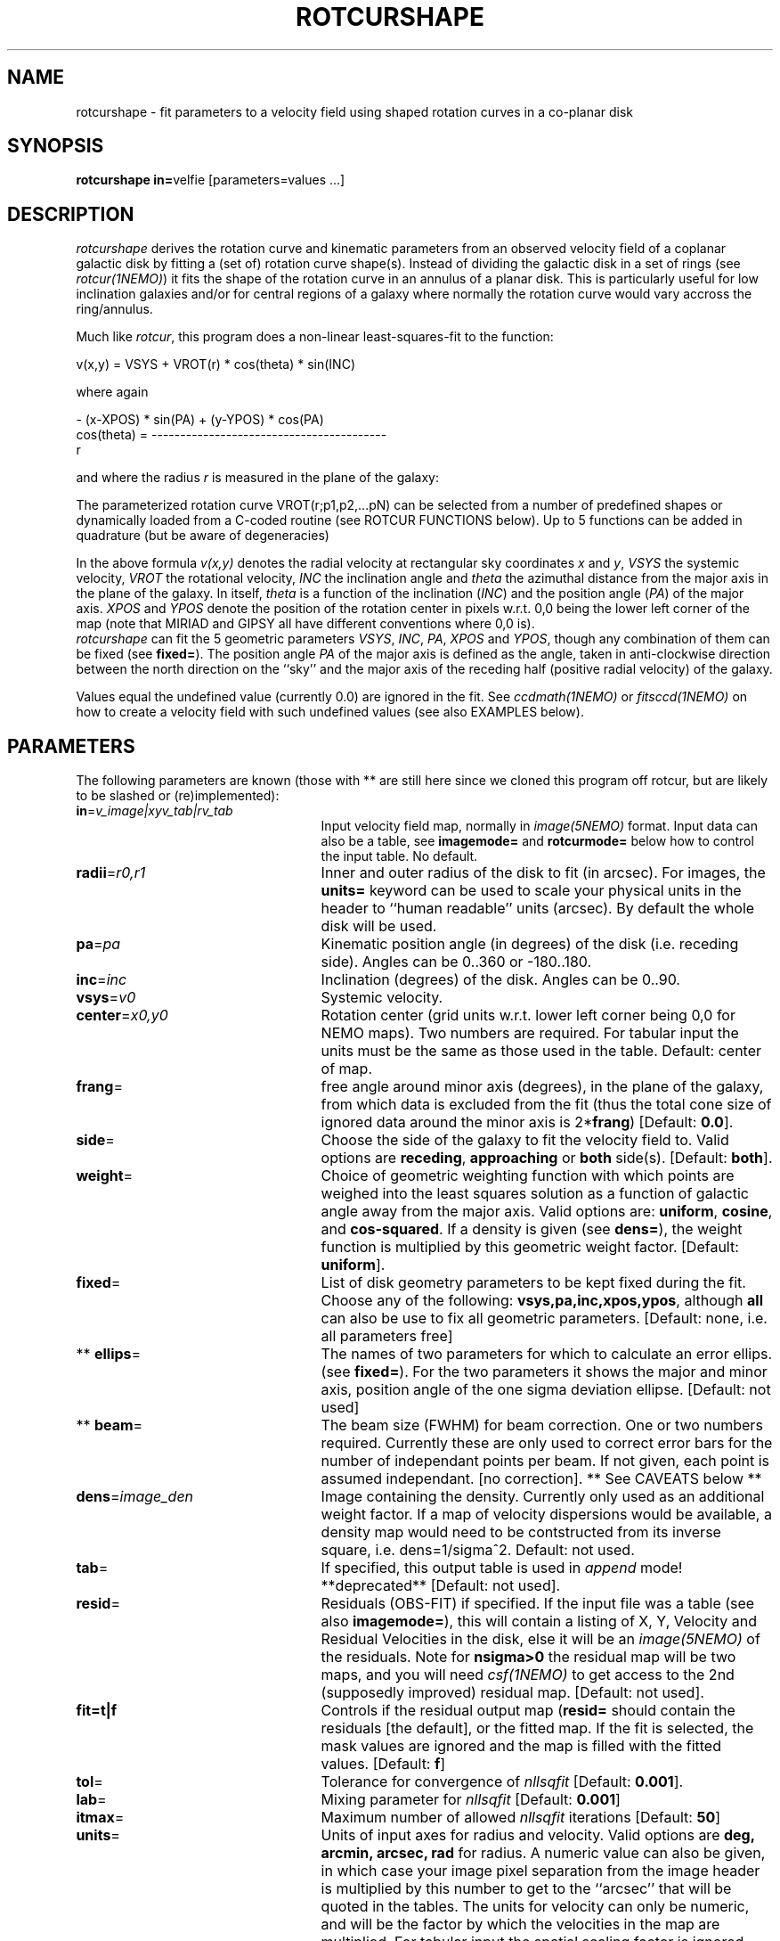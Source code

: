.TH ROTCURSHAPE 1NEMO "13 June 2004"
.SH NAME
rotcurshape \- fit parameters to a velocity field using shaped rotation curves in a co-planar disk
.SH SYNOPSIS
\fBrotcurshape in=\fPvelfie [parameters=values ...]
.SH DESCRIPTION
\fIrotcurshape\fP derives the rotation curve and kinematic parameters from an observed
velocity field of a coplanar galactic disk by fitting a (set of) rotation curve shape(s).
Instead of dividing the galactic disk in a set of rings (see \fIrotcur(1NEMO)\fP)
it fits the shape of the rotation curve in an annulus of a planar disk. This is particularly
useful for low inclination galaxies and/or for central regions of a galaxy where
normally the rotation curve would vary accross the ring/annulus.
.PP
Much like \fIrotcur\fP, this program does a non-linear least-squares-fit to the function:
.PP
.cs 1 20
.ss 20
.nf
         v(x,y) = VSYS + VROT(r) * cos(theta) * sin(INC)

where again

                      - (x-XPOS) * sin(PA) + (y-YPOS) * cos(PA) 
          cos(theta) = -----------------------------------------
                                       r

.cs 1
.fi
and where the radius \fIr\fP is measured in the plane of the galaxy:
.PP
The parameterized  rotation curve VROT(r;p1,p2,...pN) can be selected from a number of predefined
shapes or dynamically loaded from a C-coded routine (see ROTCUR FUNCTIONS below). Up to 5
functions can be added in quadrature (but be aware of degeneracies)
.PP
In the above formula
\fIv(x,y)\fP denotes the radial velocity at rectangular sky
coordinates \fIx\fP and \fIy\fP, \fIVSYS\fP the systemic 
velocity, \fIVROT\fP the rotational
velocity, \fIINC\fP the inclination angle and \fItheta\fP the 
azimuthal distance
from the major axis in the plane of the galaxy.  
In itself, \fItheta\fP is a function of
the inclination (\fIINC\fP) and the 
position angle (\fIPA\fP) of the major axis.
\fIXPOS\fP and \fIYPOS\fP denote the position of the rotation center
in pixels w.r.t. 0,0 being the lower left corner of the map
(note that MIRIAD and GIPSY all have different conventions where
0,0 is).
 \fIrotcurshape\fP
can fit the 5 geometric parameters
\fIVSYS\fP, \fIINC\fP, \fIPA\fP, \fIXPOS\fP and \fIYPOS\fP, 
though any combination of them can be fixed
(see \fBfixed=\fP).
The position angle \fIPA\fP of the major axis is defined as the
angle, taken in anti-clockwise direction between the north direction on
the ``sky'' and the major axis of the receding half (positive 
radial velocity) of the galaxy. 
.PP
Values equal the undefined value (currently 0.0) are ignored in the
fit. See \fIccdmath(1NEMO)\fP or \fIfitsccd(1NEMO)\fP on how to
create a velocity field with such undefined values (see also
EXAMPLES below).
.SH PARAMETERS
The following parameters are known (those with ** are still here
since we cloned this program off rotcur, but are likely to be slashed or
(re)implemented):
.TP 25
\fBin\fP=\fIv_image|xyv_tab|rv_tab\fP
Input velocity field map, normally in \fIimage(5NEMO)\fP format.
Input data can also be a table, see \fBimagemode=\fP and \fBrotcurmode=\fP below
how to control the input table.
No default.
.TP
\fBradii\fP=\fIr0,r1\fP
Inner and outer radius of the disk to fit (in arcsec).
For images, the \fBunits=\fP keyword can be used to
scale your physical units in the header to ``human readable'' units
(arcsec). By default the whole disk will be used.
.TP
\fBpa\fP=\fIpa\fP
Kinematic position angle (in degrees) of the disk (i.e. receding side).
Angles can be 0..360 or -180..180.
.TP
\fBinc\fP=\fIinc\fP
Inclination (degrees) of the disk. Angles can be 0..90.
.TP
\fBvsys\fP=\fIv0\fP
Systemic velocity.
.TP
\fBcenter\fP=\fIx0,y0\fP
Rotation center (grid units w.r.t. lower left corner being
0,0 for NEMO maps). Two numbers are required. For tabular input
the units must be the same as those used in the table.
Default: center of map.
.TP
\fBfrang\fP=
free angle around minor axis (degrees), in the plane of
the galaxy, from which data is excluded from
the fit (thus the total cone size of ignored data around
the minor axis is 2*\fBfrang\fP)
[Default: \fB0.0\fP].
.TP
\fBside\fP=
Choose the side of the galaxy to fit the velocity field to.
Valid options are \fBreceding\fP, \fBapproaching\fP 
or \fBboth\fP side(s). [Default: \fBboth\fP].
.TP
\fBweight\fP=
Choice of geometric weighting function with which points are weighed into
the least squares solution as a function of galactic angle away
from the major axis. Valid options are: \fBuniform\fP, \fBcosine\fP,
and \fBcos-squared\fP.  If a density is given (see \fBdens=\fP),
the weight function is multiplied by this geometric weight factor.
[Default: \fBuniform\fP].
.TP
\fBfixed\fP=
List of disk geometry parameters to be kept fixed during the fit.
Choose any of the
following: \fBvsys,pa,inc,xpos,ypos\fP, although \fBall\fP can also
be use to fix all geometric parameters.
[Default: none, i.e. all parameters free]
.TP
** \fBellips\fP=
The names of two parameters for which to calculate an error ellips. 
(see \fBfixed=\fP). For the two parameters it shows the major
and minor axis, position angle of the one sigma deviation ellipse.
[Default: not used]
.TP
** \fBbeam\fP=
The beam size (FWHM) for beam correction. One or two numbers required.
Currently these are only used to correct error bars for the number
of independant points per beam. If not given, each point is assumed
independant. [no correction]. ** See CAVEATS below **
.TP
\fBdens\fP=\fIimage_den\fP
Image containing the density. Currently only used as an additional
weight factor. If a map of velocity dispersions would be available,
a density map would need to be contstructed from its inverse square,
i.e. dens=1/sigma^2.
Default: not used.
.TP
\fBtab\fP=
If specified, this output table is used in \fIappend\fP mode!
**deprecated**
[Default: not used].
.TP
\fBresid\fP=
Residuals (OBS-FIT) if specified. If the input file was a table
(see also \fBimagemode=\fP), this will contain a listing of X, 
Y, Velocity and Residual Velocities in the disk, else
it will be an \fIimage(5NEMO)\fP of the residuals.
Note for \fBnsigma>0\fP the residual map will be two maps, and
you will need \fIcsf(1NEMO)\fP to get access to the 2nd (supposedly improved)
residual map.
[Default: not used].
.TP
\fBfit=t|f\fP
Controls if the residual output map (\fBresid=\fP should contain the
residuals [the default], or the fitted map. If the fit is selected,
the mask values are ignored and the map is filled with the fitted values.
[Default: \fBf\fP]
.TP
\fBtol\fP=
Tolerance for convergence of \fInllsqfit\fP [Default: \fB0.001\fP].
.TP
\fBlab\fP=
Mixing parameter for \fInllsqfit\fP [Default: \fB0.001\fP]
.TP
\fBitmax\fP=
Maximum number of allowed \fInllsqfit\fP iterations [Default: \fB50\fP]
.TP
\fBunits\fP=
Units of input axes for radius and velocity. Valid options are
\fBdeg, arcmin, arcsec, rad\fP for radius.
A numeric value can also be given,
in which case your image pixel separation from the
image header is multiplied by this
number to get to the ``arcsec'' that will be quoted in
the tables. The units for velocity can only be numeric, and will be the
factor by which the velocities in the map are multiplied. For tabular input
the spatial scaling factor is ignored, since all spatial coordinates
need to be in the same coordinate system.
[Default: \fBdeg\fP]
.TP
\fBblank=\fP
Value of the blank pixel that needs to be ignored. [Default: \fB0.0\fP].
.TP
\fBnsigma=\fP
Reject outlier points will fall outside nsigma times the dispersion 
away from the mean velocity in the disk. By default, it will not reject any outliers.
Use with care, only useful if close enough to a solution and just a few outliers
need to be removed. 
.TP
\fBimagemode=t|f\fP
Image input file mode? By default the input file is an image, alternatively a simple
ascii table with X and Y positions in columns 1 and 2, and radial velocities
in column 3 can be used by the \fIxyv_tab\fP (see \fBin=\fP).
The units of the spatial coordinates now need to be the same as \fBcenter=\fP,
and the \fBunits=\fP factor is ignored in this case.
Future expansion will likely allow weight factors to be added
in other columns.
[Default: t]
.TP
\fBrotcurmode=t|f\fP
Input table is a rotation curve (R,V) in columns 1 and 2. Radius is allowed
to be negative, as this option is implemted as a special version of XYV where
we fix XPOS=0,INC=30,PA=0. The center can therefore be fitted via YPOS.
Note that \fItabnllsqfit(1NEMO)\fP is also quite efficient to use, except
the rotation curve functions would need to be re-written in their
function interface. See also func_rotcur.c for a useful helper routine.
.TP
\fBload=\fP\fIso_file\fP
Name of a shared object file containing rotation curve(s). The function names 
must be \fBrotcur_\fP\fIname\fP, where \fIname\fP is the identifier name of the
rotation curve used in the subsquent \fBrotcur#=\fP keywords.
.TP
\fBrotcur1=\fP\fIname1,p1,p2,...pN,m1,m2,..mN\fP
Name of first rotation curve, followed by the initial estimates of its
parameters (you do need to know how many there are),
followed by an equal number of 1s (free) and 0s (fixed) to denote
which parameters are free or fixed during the fitting process. 
.TP
\fBrotcur2=\fP\fIname2...\fP
see rotcur1
.TP
\fBrotcur3=\fP\fIname3...\fP
see rotcur1
.TP
\fBrotcur4=\fP\fIname4...\fP
see rotcur1
.TP
\fBrotcur5=\fP\fIname5...\fP
see rotcur1.  The final composite rotation curve will be the sum
(in quadrature) of up to these 5 components.
.SH ROTCUR FUNCTIONS
A \fIrotcur\fP function needs to provide a routine that returns
a rotation curve, as well as all of its partial derivates w.r.t.
the parameters. Most rotation curve shapes have two parameters,
a velocity and a radial scale parameter, and they are usually
the first and second parameter. Note that the user needs to know how
many parameters a \fIrotcur\fP function has. Apart from a number
of pre-defined ones, the user can write his/her own in the C language
and loaded via the \fBload=\fP keyword (see also 
\fIloadobj(3NEMO)\fP.
.PP
Here are two examples, a simple linear rotation curve with one parameter, and a  
slightly more involved Plummer disk/sphere rotation curve with two parameters:
.nf

#include <nemo.h>

real rotcur_linear(real r, int n, real *p, real *d)
{
  d[0] = r;
  return p[0] * r;
}

real rotcur_plummer(real r, int np, real *p, real *d)
{
  real x = radius/p[1];
  real y = pow(1+x*x,-0.75);
  d[0] = y;
  d[1] = -x*p[0]/p[1]*(1-x*x/2)/(1+x*x)/y;
  return p[0] * x * y;
}
.fi
.PP
Here is a list of the builtin rotation curves, where x=r/a is the dimensionless radius:
.nf
.ta +0.6i +0.8i +2.5i
Name:	Parameters:	Formula:				Comments:
-----	-----------	--------				---------
linear	omega   	v=omega*r				-
flat	v0       	v=v0					should return rotcur solution
plummer	v0,a    	v=v0*x/(1+x^2)^(3/4)			-
core1	v0,a      	v=v0*x/(1+x)				-
core2	v0,a    	v=v0*x/(1+x^2)^(1/2)			-
core	v0,a,c  	v=v0*x/(1+x^c)^(1/c)			-
poly	v0,a,p2,.. 	v=v0*(x+p2*x^2+p3*x^3+.....pN*x^N) 	a needs to be fixed !
iso	v0,a    	v=v0*sqrt(1-atan(x)/x)			-
exp 	v0,a    	v=v0*(1-exp(-x))                 	-
nfw	v0,a,c  	v=v0*sqrt((ln(1+cx)-cx/(1+cx))/x/(ln(1+c)-c/(1+c)))	needs a fixed 'c' 	
power	v0,a,p  	v=v0*x^p                         	a needs to be fixed (scale free)!
.fi
.SH EXAMPLE
First an example of creating a synthetic velocity field with
\fIccdvel(1NEMO)\fP, and analysing it with 
rotcurshape, by using a simple rotation curve 
entered by a sneaky construction in shell variables \fB$r\fP and 
\fB$v\fP. The shape function is a \fBcore1\fP with amplitude 200 and
core radius 20:
.nf
    % set r=`nemoinp 0:60`
    % set v=`nemoinp 0:60 | tabmath - - "100*%1/(20+%1)" all`
    % ccdvel out=map1.vel rad="$r" vrot="$v" pa=30 inc=60
    % rotcurshape in=map1.vel radii=0,60 pa=30 inc=60 vsys=0 units=arcsec,1 \\
         rotcur1=core1,100,20,1,1 tab=-
....

VSYS: 2.36846e-18 0.00110072
XPOS: 63.5 0.000759475
YPOS: 63.5 0.00100543
PA:   30 0.0010416
INC:  60.0001 0.00229122
P1:  100.392 0.00757645
P2:  20.2883 0.0045192
NPT:  5658

		(this is also the Testfile version)
.fi
The reason why the error bars are not exactly zero is because 
ccdvel interpolates from the (r,v) table, and the finite pixel
sizes.
.PP
Here is an example to write your own C code with a rotation curve, and load it
in during runtime: (examples are in $NEMO/src/image/rotcur/shape):
.nf
    % cat mylinear.c

    #include <nemo.h>
    real rotcur_linear(real r, int n, real *p, real *d)
    {	
	d[0] = r;
	return p[0] * r;
    }
    % bake mylinear.so
    % rotcurshape in=map1.vel radii=0,10 load=mylinear.so rotcur1=linear,10,1
.fi
.PP
Here is a contrived example of creating a velocity model field with rotcurshape by
supplying a zero map, fixing all parameters, and computing the residual
velocity field (OBS-FIT). Of course you will get -1 times the velocity field,
but still. It is an alternative to \fIccdvel(1NEMO)\fP
.nf
    % ccdmath out=map0.vel fie=0 size=128,128
    % rotcurshape map0.vel 0,40 30 45 0 blank=-999 resid=map.vel \\
	rotcur1=plummer,200,10,0,0 fixed=all units=arcsec,1 
.fi
.PP
When \fBnsigma>0\fP is used to find an improved solution, the residual map now
contains 2 maps, and it is the 2nd map which contains the supposed improved
map. Here is an example how to extract and display
that 2nd map using \fIcsf(1NEMO)\fP
.nf
    % rotcurshape map0.vel 0,40 30 45 0 blank=-999 resid=map.vel \\
	rotcur1=plummer,200,10,0,0 fixed=all units=arcsec,1 nsigma=2
    % csf map.vel map2.vel item=Image select=2
    % nds9 map2.vel
.fi
.SH FILES
.nf
.ta +2i
func_rotcur.c	helper routine for tabnllsqfit to use rotcur functions
$NEMO/src/image/rotcur/shape/	directory with other example shape functions
.fi
.nf
.SH CAVEAT
Parameters and fix/free masks to rotation curve parameters should be all set, in order
for the respective routines to figure out the correct number of parameters. For example,
the \fIpoly\fP rotation curve can only determine the correct order of the polynomial
by counting the number of arguments given in that option, e.g.
\fBrotcur1=poly,100,10,2,2,1,1,1,1\fP  would use a 3th order polynomial.
.PP
rotcurshape does surprisingly bad on \fBexact\fP data, and often complains about taking
the sqrt of a negative number.  Adding a little noise will speed up convergence!
.PP
rotcurshape sometimes needs inititial conditions  pathetically close to a minimum
to converge, and more than often complains with the message
.nf
### Warning [rotcurshape]: nllsqfit=-4: must find better solution (n=225)
### Warning [rotcurshape]: ROTCUR: problems with matrix inversion
.fi
.PP
if \fBbeam=\fP is used, the map is also used to estimate beam smearing corrections. 
This is still a totally untested  feature of the code.
.SH SEE ALSO
rotcur(1NEMO), ccdvel(1NEMO), tabcomment(1NEMO), rotcurves(1NEMO), pvtrace(1NEMO), ccdmom(1NEMO), tabnllsqfit(1NEMO), rotcurshape(5NEMO), loadobj(3NEMO), gal(AIPS), nllsqfit(3NEMO)
.SH AUTHOR
Peter Teuben
.SH UPDATE HISTORY
.nf
.ta +1i +4i
20-jul-02	0.9 cloned off rotcur		PJT
10-sep-02	1.0 implemented an image version for resid=	PJT
19-sep-02	1.0d added exp (vMoorsel&Wells 1985), and nfw	PJT
13-dec-02 	1.0h added (corrected) power law rotcur	PJT
11-oct-03	fixed up for adass 2003  	PJT
26-may-04	1.2e fixed sqrt(n) bug in sigma, improved nsigma>0 iterations	PJT
13-jun-04	1.3: added fit= option to save a fitted map	PJT
.fi

